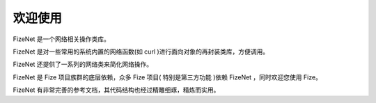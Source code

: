 ========
欢迎使用
========

FizeNet 是一个网络相关操作类库。

FizeNet 是对一些常用的系统内置的网络函数(如 curl )进行面向对象的再封装类库，方便调用。

FizeNet 还提供了一系列的网络类来简化网络操作。

FizeNet 是 Fize 项目族群的底层依赖，众多 Fize 项目( 特别是第三方功能 )依赖 FizeNet ，同时欢迎您使用 Fize。

FizeNet 有非常完善的参考文档，其代码结构也经过精雕细琢，精炼而实用。
